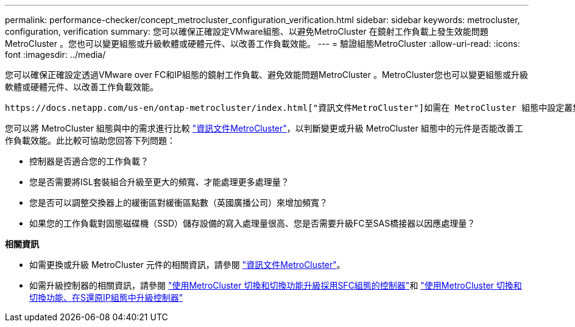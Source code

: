 ---
permalink: performance-checker/concept_metrocluster_configuration_verification.html 
sidebar: sidebar 
keywords: metrocluster, configuration, verification 
summary: 您可以確保正確設定VMware組態、以避免MetroCluster 在鏡射工作負載上發生效能問題MetroCluster 。您也可以變更組態或升級軟體或硬體元件、以改善工作負載效能。 
---
= 驗證組態MetroCluster
:allow-uri-read: 
:icons: font
:imagesdir: ../media/


[role="lead"]
您可以確保正確設定透過VMware over FC和IP組態的鏡射工作負載、避免效能問題MetroCluster 。MetroCluster您也可以變更組態或升級軟體或硬體元件、以改善工作負載效能。

 https://docs.netapp.com/us-en/ontap-metrocluster/index.html["資訊文件MetroCluster"]如需在 MetroCluster 組態中設定叢集的指示，包括光纖通道（ FC ）交換器，纜線和交換器間連結（ ISL ）。此外、它也能協助您設定MetroCluster 支援功能、讓本機和遠端叢集能夠與鏡射Volume資料通訊。如需 MetroCluster over IP 設定的特定資訊，請參閱 https://docs.netapp.com/us-en/ontap-metrocluster/install-ip/index.html["安裝MetroCluster 一套靜態IP組態"]。

您可以將 MetroCluster 組態與中的需求進行比較 https://docs.netapp.com/us-en/ontap-metrocluster/index.html["資訊文件MetroCluster"]，以判斷變更或升級 MetroCluster 組態中的元件是否能改善工作負載效能。此比較可協助您回答下列問題：

* 控制器是否適合您的工作負載？
* 您是否需要將ISL套裝組合升級至更大的頻寬、才能處理更多處理量？
* 您是否可以調整交換器上的緩衝區對緩衝區點數（英國廣播公司）來增加頻寬？
* 如果您的工作負載對固態磁碟機（SSD）儲存設備的寫入處理量很高、您是否需要升級FC至SAS橋接器以因應處理量？


*相關資訊*

* 如需更換或升級 MetroCluster 元件的相關資訊，請參閱 https://docs.netapp.com/us-en/ontap-metrocluster/index.html["資訊文件MetroCluster"]。
* 如需升級控制器的相關資訊，請參閱 https://docs.netapp.com/us-en/ontap-metrocluster/upgrade/task_upgrade_controllers_in_a_four_node_fc_mcc_us_switchover_and_switchback_mcc_fc_4n_cu.html["使用MetroCluster 切換和切換功能升級採用SFC組態的控制器"]和 https://docs.netapp.com/us-en/ontap-metrocluster/upgrade/task_upgrade_controllers_in_a_four_node_ip_mcc_us_switchover_and_switchback_mcc_ip.html["使用MetroCluster 切換和切換功能、在S還原IP組態中升級控制器"]

